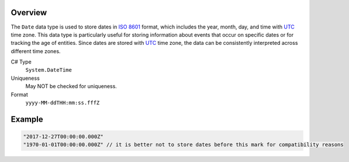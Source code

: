 Overview
==========

The ``Date`` data type is used to store dates in `ISO 8601 <https://en.wikipedia.org/wiki/ISO_8601>`_ format, which includes the year, month, day, and time with `UTC <https://en.wikipedia.org/wiki/Coordinated_Universal_Time>`_ time zone. This data type is particularly useful for storing information about events that occur on specific dates or for tracking the age of entities. Since dates are stored with `UTC <https://en.wikipedia.org/wiki/Coordinated_Universal_Time>`_ time zone, the data can be consistently interpreted across different time zones.


C# Type
   ``System.DateTime``
Uniqueness
   May NOT be checked for uniqueness.
Format
   ``yyyy-MM-ddTHH:mm:ss.fffZ``

Example
=======
.. code-block:: js

  "2017-12-27T00:00:00.000Z"
  "1970-01-01T00:00:00.000Z" // it is better not to store dates before this mark for compatibility reasons
